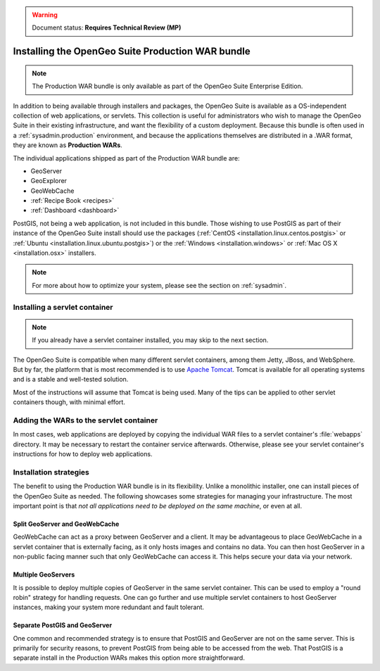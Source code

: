 .. _installation.war:

.. warning:: Document status: **Requires Technical Review (MP)**

Installing the OpenGeo Suite Production WAR bundle
==================================================

.. note:: The Production WAR bundle is only available as part of the OpenGeo Suite Enterprise Edition. 

In addition to being available through installers and packages, the OpenGeo Suite is available as a OS-independent collection of web applications, or servlets. This collection is useful for administrators who wish to manage the OpenGeo Suite in their existing infrastructure, and want the flexibility of a custom deployment. Because this bundle is often used in a :ref:`sysadmin.production` environment, and because the applications themselves are distributed in a .WAR format, they are known as **Production WARs**.

The individual applications shipped as part of the Production WAR bundle are:

* GeoServer
* GeoExplorer
* GeoWebCache
* :ref:`Recipe Book <recipes>`
* :ref:`Dashboard <dashboard>`

PostGIS, not being a web application, is not included in this bundle. Those wishing to use PostGIS as part of their instance of the OpenGeo Suite install should use the packages (:ref:`CentOS <installation.linux.centos.postgis>` or :ref:`Ubuntu <installation.linux.ubuntu.postgis>`) or the :ref:`Windows <installation.windows>` or :ref:`Mac OS X <installation.osx>` installers.

.. note:: For more about how to optimize your system, please see the section on :ref:`sysadmin`.


Installing a servlet container
------------------------------

.. note:: If you already have a servlet container installed, you may skip to the next section.

The OpenGeo Suite is compatible when many different servlet containers, among them Jetty, JBoss, and WebSphere. But by far, the platform that is most recommended is to use `Apache Tomcat <http://tomcat.apache.org/>`_. Tomcat is available for all operating systems and is a stable and well-tested solution.

Most of the instructions will assume that Tomcat is being used. Many of the tips can be applied to other servlet containers though, with minimal effort.

Adding the WARs to the servlet container
----------------------------------------

In most cases, web applications are deployed by copying the individual WAR files to a servlet container's :file:`webapps` directory. It may be necessary to restart the container service afterwards. Otherwise, please see your servlet container's instructions for how to deploy web applications.

.. todo:: More probably needs to be said here.

Installation strategies
-----------------------

The benefit to using the Production WAR bundle is in its flexibility. Unlike a monolithic installer, one can install pieces of the OpenGeo Suite as needed. The following showcases some strategies for managing your infrastructure. The most important point is that *not all applications need to be deployed on the same machine*, or even at all. 

Split GeoServer and GeoWebCache
~~~~~~~~~~~~~~~~~~~~~~~~~~~~~~~

GeoWebCache can act as a proxy between GeoServer and a client. It may be advantageous to place GeoWebCache in a servlet container that is externally facing, as it only hosts images and contains no data. You can then host GeoServer in a non-public facing manner such that only GeoWebCache can access it. This helps secure your data via your network.

Multiple GeoServers
~~~~~~~~~~~~~~~~~~~

It is possible to deploy multiple copies of GeoServer in the same servlet container. This can be used to employ a "round robin" strategy for handling requests. One can go further and use multiple servlet containers to host GeoServer instances, making your system more redundant and fault tolerant.

Separate PostGIS and GeoServer
~~~~~~~~~~~~~~~~~~~~~~~~~~~~~~

One common and recommended strategy is to ensure that PostGIS and GeoServer are not on the same server. This is primarily for security reasons, to prevent PostGIS from being able to be accessed from the web. That PostGIS is a separate install in the Production WARs makes this option more straightforward.
